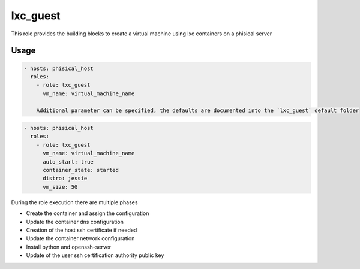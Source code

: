 .. highlight:: yaml

lxc_guest
=========

This role provides the building blocks to create a virtual machine using lxc containers on a phisical server

Usage
-----

.. code-block:: yaml

    - hosts: phisical_host
      roles:
        - role: lxc_guest
          vm_name: virtual_machine_name

        Additional parameter can be specified, the defaults are documented into the `lxc_guest` default folder

.. code-block:: yaml

    - hosts: phisical_host
      roles:
        - role: lxc_guest
          vm_name: virtual_machine_name
          auto_start: true
          container_state: started
          distro: jessie
          vm_size: 5G

During the role execution there are multiple phases

- Create the container and assign the configuration
- Update the container dns configuration
- Creation of the host ssh certificate if needed
- Update the container network configuration
- Install python and openssh-server
- Update of the user ssh certification authority public key
